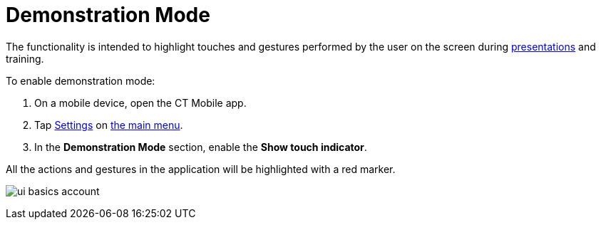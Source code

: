 = Demonstration Mode

The functionality is intended to highlight touches and gestures
performed by the user on the screen during
xref:applications[presentations] and training.



To enable demonstration mode:

. On a mobile device, open the CT Mobile app.
. Tap xref:application-settings[Settings] on xref:app-menu[the
main menu].
. In the *Demonstration Mode* section, enable the *Show touch
indicator*.

All the actions and gestures in the application will be highlighted with
a red marker.



image:ui-basics-account.gif[]
